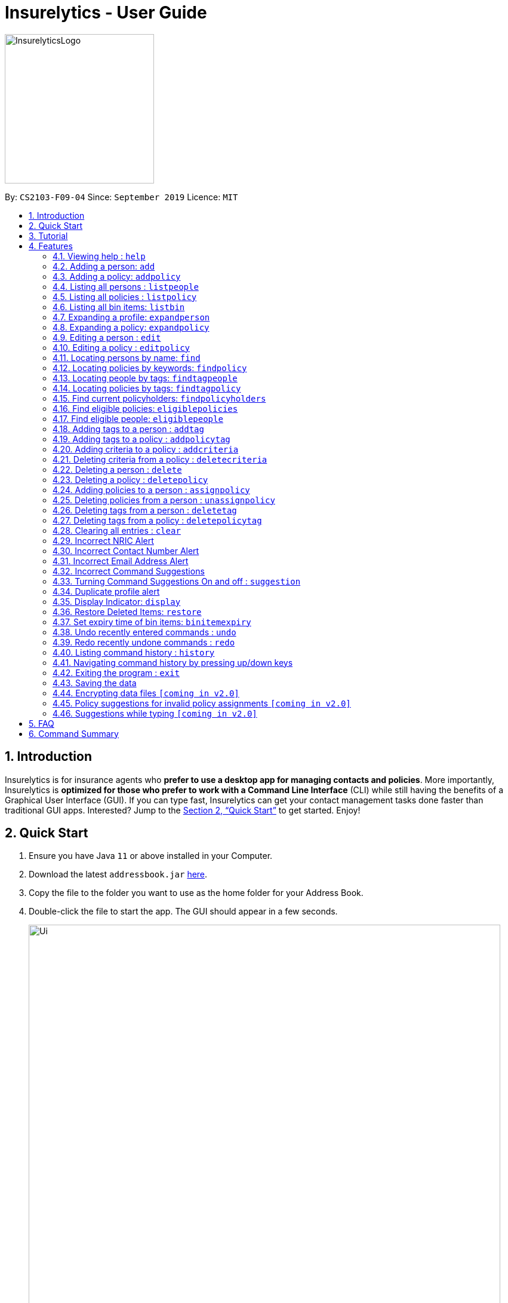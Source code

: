 = Insurelytics - User Guide
:site-section: UserGuide
:toc:
:toc-title:
:toc-placement: preamble
:sectnums:
:imagesDir: images
:stylesDir: stylesheets
:xrefstyle: full
:experimental:
ifdef::env-github[]
:tip-caption: :bulb:
:note-caption: :information_source:
endif::[]
:repoURL: https://github.com/AY1920S1-CS2103-F09-4/main

ifndef::env-github[]
image::InsurelyticsLogo.png[width="250", align="center"]
endif::[]

ifdef::env-github[]
image::InsurelyticsLogo.png[width="250", align="center"]
endif::[]

By: `CS2103-F09-04`      Since: `September 2019`      Licence: `MIT`

== Introduction

Insurelytics is for insurance agents who *prefer to use a desktop app for managing contacts and policies*.
More importantly, Insurelytics is *optimized for those who prefer to work with a Command Line Interface* (CLI) while still having the benefits of a Graphical User Interface (GUI).
If you can type fast, Insurelytics can get your contact management tasks done faster than traditional GUI apps.
Interested? Jump to the <<Quick Start>> to get started. Enjoy!

== Quick Start

.  Ensure you have Java `11` or above installed in your Computer.
.  Download the latest `addressbook.jar` https://github.com/AY1920S1-CS2103-F09-4/main/releases[here].
.  Copy the file to the folder you want to use as the home folder for your Address Book.
.  Double-click the file to start the app. The GUI should appear in a few seconds.
+
image::Ui.png[width="790"]
+
.  Type the command in the command box and press kbd:[Enter] to execute it. +
e.g. typing *`help`* and pressing kbd:[Enter] will open the help window.
.  Some example commands you can try:

* *`listpeople`* : lists all people
* `add n/John Doe ic/S9999999J p/98765432 e/johnd@example.com a/John street, block 123, #01-01 dob/12.09.1980 g/Male`: adds person
* **`delete`**`3` : deletes the 3rd person shown in the current list
* *`listpolicy`* : lists all policies
* `addpolicy n/SeniorCare d/care for seniors c/months/10 pr/$50000 [sa/50 ea/75]`: adds policy
* *`exit`* : exits the app

.  Refer to <<Features>> for details of each command.

== Tutorial

Insurelytics is a Command Line Interface (CLI) application for insurance agents like yourself to manage your contacts and policies. Here is a quick tutorial to help you get started using the application!

You can use Insurelytics to manage two different kinds of data: *persons* and *policies*. The formats in which these
types of data are stored are as follows:
====
* Person:
** Name (e.g. "Alice Pauline")
** NRIC (e.g. "S0000001J")
** Phone number (e.g. 94351253)
** Email address (e.g. "alice@example.com")
** Date of birth (e.g. "12 December 1982")
** Gender (e.g. "Female")
** Tags (e.g. "nonsmoker, high blood pressure")
** Policies (e.g. "Life Insurance, Health Insurance")
====
====
* Policy:
** Policy Name (e.g. "Senior Care")
** Description (e.g. "Insurance for elderly")
** Coverage (e.g. "12 years, 0 months, 0 days")
** Price (e.g. "$5000")
** Start age (e.g. "50")
** End age (e.g. "75")
** Tags (e.g. "term insurance")
** Criteria (e.g. "nonsmoker")
====

These two sets of data are displayed on the two main pages of our application, the person page and the policy page.
They can be accessed via their respective display commands `listpeople` and `listpolicy`.

First, let's navigate to the person page and add a contact.
```
listpeople
add n/John Doe ic/S9999999J p/98765432 e/johnd@example.com a/John street, block 123, #01-01 dob/12.09.1980 g/Male
```

Then, let's navigate to the policy page and add a policy.
```
listpolicy
addpolicy n/Senior Care d/Care for seniors c/days/20 months/11 years/5 pr/$50000 sa/50 ea/75
```

Persons can be `assign`-ed policies that they are eligible for. A person is eligible for a policy if
he/she falls in the specified age range and possesses all the policy's specified criteria (in his/her tags).

```
assignpolicy 1 pol/Life Insurance
```

[NOTE]
One of our design features is to allow users to use person-related commands on the policy page and vice versa (as with
the example above).

Persons and policies can easily be retrieved using the various `find` functions, whether by *keyword* or by *tag*.
Let's find a person and add a "senior" tag to the person.

```
find John
addtag 1 t/senior
```

[IMPORTANT]
Note that the index of `addtag` refers to the resulting list from the previous `find` command. Indices of persons
are always based off the latest view of the person page. The same applies for policies.

The various functions outlined in the following section are available to further help the user manage contacts and policies.
These include additional functions to help the user gather insights, rectify mistakes and validate input among others.

[[Features]]
== Features

====
*Command Format*

* Words in `UPPER_CASE` are the parameters to be supplied by the user e.g. in `add n/NAME`, `NAME` is a parameter which can be used as `add n/John Doe`.
* Items in square brackets are optional e.g `n/NAME [t/TAG]` can be used as `n/John Doe t/friend` or as `n/John Doe`.
* Items with `…`​ after them can be used multiple times including zero times e.g. `[t/TAG]...` can be used as `{nbsp}` (i.e. 0 times), `t/friend`, `t/friend t/family` etc.
* Parameters can be in any order e.g. if the command specifies `n/NAME p/PHONE_NUMBER`, `p/PHONE_NUMBER n/NAME` is also acceptable.
====

=== Viewing help : `help`

Format: `help`

// tag::addperson[]
=== Adding a person: `add`

Adds a person to the list of people +
Format: `add n/NAME ic/NRIC p/PHONE_NUMBER e/EMAIL a/ADDRESS dob/DATE_OF_BIRTH g/GENDER`

****
* `NAME` should only contain alphanumeric characters and spaces, and it should not be blank.
* `ADDRESS` can take any values and should not be blank.
* `DATE_OF_BIRTH` are in the form `DD.MM.YYYY`.
* `GENDER` must either be `Male` or `Female`.
* Exact input validations for `NRIC`, `PHONE_NUMBER`, `EMAIL` are specified in sections <<Incorrect NRIC Alert>>,
<<Incorrect Contact Number Alert>>, and <<Incorrect Email Address Alert>> respectively.
****

Examples:

* `add n/John Doe ic/S0000001J p/98765432 e/johnd@example.com a/311, Clementi Ave 2, #02-25 dob/12.12.1912 g/Male`

Expected Output:
```
New person added: John Doe NRIC: S0000001J Phone: 98765432 Email: johnd@example.com Address: 311, Clementi Ave 2, #02-25 Date of birth: 12 December 1912 Gender: Male
```
// end::addperson[]

// tag::addpolicy[]
=== Adding a policy: `addpolicy`

Adds a policy to the list of policies +
Format: `addpolicy n/NAME d/DESCRIPTION c/[days/DAYS_VALID][months/MONTHS_VALID][years/YEARS_VALID] pr/PRICE [sa/START_AGE] [ea/END_AGE]`

****
* `NAME` should only contain alphanumeric characters and spaces, and should not be blank.
* `DESCRIPTION` should only contain alphanumeric characters, punctuation or whitespace, and should not be blank.
The first character should be a alphanumeric character.
* `COVERAGE` should contain valid day, month or year numbers. At least one of the optional fields of coverage (day, month or year)
must be provided.
* `PRICE` should start off with "$" and contain only numbers, and should not be blank
* `START_AGE` and `END_AGE` should contain only numbers, and should not be blank. `START_AGE` must not exceed `END_AGE`.
Maximum value of `START_AGE` and `END_AGE` is 120.
****
Examples:

* `addpolicy n/Senior Care d/Care for seniors c/days/20 months/11 years/5 pr/$50000 sa/50 ea/75`

Expected Output:
```
New policy added: Senior care Description: Care for seniors Coverage: days/20 months/11 years/5 Price: $50000 Start Age: 50 End Age: 75
```
// end::addpolicy[]

=== Listing all persons : `listpeople`

Shows a list of all persons currently stored. +
Format: `listpeople`

=== Listing all policies : `listpolicy`

Shows a list of all current policies. +
Format: `listpolicy`

=== Listing all bin items: `listbin`

Shows a list of all items in the bin. +
Format: `listbin`

=== Expanding a profile: `expandperson`
Expands the person details on the right panel.

****
* Expands the person at the specified `INDEX`. The index refers to the index number shown in the displayed person list.
The index *must be a positive integer* 1, 2, 3, ...
****

Format:
`expandperson INDEX`

Displays details of person at index 1 on the right panel.

Examples:

`expandperson 1`

=== Expanding a policy: `expandpolicy`
Expands the policy details on the right panel.
****
* Expands the policy at the specified `INDEX`. The index refers to the index number shown in the displayed person list.
The index *must be a positive integer* 1, 2, 3, ...
****

Format:
`expandpolicy INDEX`

Examples:

`expandpolicy 1`

Displays details of policy at index 1 on the right panel.

=== Editing a person : `edit`

Edits an existing person in the address book. +
Format: `edit INDEX [n/NAME] [ic/NRIC] [p/PHONE] [e/EMAIL] [a/ADDRESS] [dob/DATE_OF_BIRTH] [g/GENDER]`

****
* Edits the person at the specified `INDEX`. The index refers to the index number shown in the displayed person list. The index *must be a positive integer* 1, 2, 3, ...
* At least one of the optional fields must be provided.
* Existing values will be updated to the input values.
* If editing a person's details results in him being ineligible for a policy/multiple policies he currently possesses, they will be unassigned from him.
****
[NOTE]
To edit tags, use `addTag` or `deleteTag`

Example:
```
edit 1 p/91234567 e/johndoe@example.com
```

Considering the first person is `Alex Yeoh`, sample output is:
```
Edited Person: Alex Yeoh
NRIC: S0000001A; Phone: 91234567; Email: johndoe@example.com; Address: Blk 30 Geylang Street 29, #06-40; Date of Birth: 12 December 1998; Gender: Male
Policies: [Teenage]
Tags: [diabetic]
```

=== Editing a policy : `editpolicy`

Edits an existing policy in the address book. +
Format: `editpolicy INDEX [n/NAME] [d/DESCRIPTION] [c/[days/DAYS_VALID][months/MONTHS_VALID][years/YEARS_VALID]] [pr/PRICE] [sa/START_AGE] [ea/END_AGE]`

****
* Edits the policy at the specified `INDEX`. The index refers to the index number shown in the displayed person list. The index *must be a positive integer* 1, 2, 3, ...
* At least one of the optional fields must be provided.
* Existing values will be updated to the input values.
* If editing a policy's details results in it being ineligible for person(s), the policy is *not* unassigned from the corresponding people.
The reason behind this is that the relevant people signed the policy before the terms were changed, hence they should still be holding
the previous version of the policies they signed.
****
[NOTE]
To edit policy tags, use `addPolicyTag` or `deletePolicyTag`

Example:
```
editpolicy 1 d/Honda Insurance p/$10000 sa/25 ea/80
```

Considering the first policy is `Car Insurance`, sample output is:
```
Edited Policy: Car Insurance
Description: Honda Insurance; Coverage: 12 years, 11 months, 10 days; Price: $10000; Start Age: 25; End Age: 80
Criteria: [diabetic]
Tags: [sample]
```

=== Locating persons by name: `find`

Finds persons whose names contain any of the given keywords. +
Format: `find KEYWORD [MORE_KEYWORDS]`

****
* The search is case insensitive. e.g `hans` will match `Hans`
* The order of the keywords does not matter. e.g. `Hans Bo` will match `Bo Hans`
* Only the name is searched.
* Only full words will be matched e.g. `Han` will not match `Hans`
* Persons matching at least one keyword will be returned (i.e. `OR` search). e.g. `Hans Bo` will return `Hans Gruber`, `Bo Yang`
****

Examples:

* `find John` +
Returns `john` and `John Doe`
* `find Betsy Tim John` +
Returns any person having names `Betsy`, `Tim`, or `John`

=== Locating policies by keywords: `findpolicy`

Finds policies whose names or descriptions contain any of the given keywords. +
Format: `findpolicy KEYWORD [MORE_KEYWORDS]`

****
* The search is case insensitive. e.g `senior` will match `Seniors`
* The order of the keywords does not matter. e.g. `Senior Care` will match `Care Seniors`
* Partially-matching words will be matched e.g. `Senior` will match `Seniors`
* Policies matching at least one keyword will be returned (i.e. `OR` search).
****

Examples:

* `findpolicy family children` +
Returns any policy having names or descriptions containing `family` or `children`

=== Locating people by tags: `findtagpeople`

Finds people who have the specified tag(s). +
Format: `findtagpeople TAG [MORE_TAGS]`

****
* The search is case insensitive. e.g. `diabetic` will match `Diabetic`
* The order of the tags does not matter.
* Tags must be specified completely and accurately.
* Only people who possess all specified tags will be returned (e.g. searching `diabetic` and `smoker` will only return people with both tags).
****

=== Locating policies by tags: `findtagpolicy`

Finds policies who have the specified tag(s) +
Format: `findtagpolicy TAG [MORE_TAGS]`

****
* The search is case insensitive. e.g. `accident` will match `Accident`
* The order of the tags does not matter.
* Tags must be specified completely and accurately.
* Only policies that possess all specified tags will be returned (e.g. searching `accident` and `life` will only return policies with both tags).
****

=== Find current policyholders: `findpolicyholders`

Finds people in possession of a policy (or policies) +
Format: `findpolicyholders INDEX`

****
* The index refers to the index number shown in the displayed policy list.
* The index *must be a positive integer* 1, 2, 3, ...
****

Examples:

* `listpolicy` +
`findpolicyholders 1` +
Finds all people who are in current possession of the 1st policy in the list of policies.

=== Find eligible policies: `eligiblepolicies`

Finds policies a specific person is eligible for +
Format: `eligiblepolicies INDEX`

****
* The index refers to the index number shown in the displayed person list.
* The index *must be a positive integer* 1, 2, 3, ...
****

Examples:

* `listpeople` +
`eligiblepolicies 1` +
Finds all policies the 1st person in the displayed person list is eligible for.

=== Find eligible people: `eligiblepeople`

Finds people eligible for a specific policy +
Format: `eligiblepeople INDEX`

****
* The index refers to the index number shown in the displayed policy list.
* The index *must be a positive integer* 1, 2, 3, ...
****

Examples:

* `listpolicy` +
`eligiblepeople 1` +
Finds all people eligible for the 1st policy in the displayed policy list.

=== Adding tags to a person : `addtag`

Adds new tag(s) to the person at the specified index. +
Format: `addtag INDEX t/TAG [MORE_TAGS]`

****
* Adds the tags to the person at the specified `INDEX`.
* The index refers to the index number shown in the displayed person list.
* The index *must be a positive integer* 1, 2, 3, ...
* Any number of tags can be added.
****

Examples:

* `listpeople` +
`addtag 2 t/high blood pressure` +
Adds a `high blood pressure` tag to the 2nd person in the list of people. This tag will determine the person's
eligibility for policy.
* `find Betsy` +
`addtag 1 t/high_risk` +
Adds a `high_risk` tag to the 1st person in the results of the `find` command.

=== Adding tags to a policy : `addpolicytag`

Adds new tag(s) to the policy at the specified index. +
Format: `addpolicytag INDEX t/TAG [MORE_TAGS]`

****
* Adds the tags to the policy at the specified `INDEX`.
* The index refers to the index number shown in the displayed policies list.
* The index *must be a positive integer* 1, 2, 3, ...
* Any number of tags can be added.
****

Examples:

* `listpolicy` +
`addpolicytag 2 t/life_insurance` +
Adds a `life_insurance` tag to the 2nd policy in the list of polciies.
* `findpolicy Car` +
`addpolicytag 1 t/motor_insurance` +
Adds a `motor_insurance` tag to the 1st policy in the results of the `find` command.

=== Adding criteria to a policy : `addcriteria`

Adds new criteria (singular or plural) to the policy at the specified index. +
Format: `addcriteria INDEX cr/CRITERIA [MORE_CRITERIA]`

****
* Adds the criteria to the policy at the specified `INDEX`.
* The index refers to the index number shown in the displayed policies list.
* The index *must be a positive integer* 1, 2, 3, ...
* Any number of criteria can be added.
****

Examples:

* `listpolicy` +
`addcriteria 2 t/nonsmoker` +
Adds a `nonsmoker` criteria to the 2nd policy in the list of policies.
* `findpolicy Betsy` +
`addcriteria 1 t/nonsmoker` +
Adds a `nonsmoker` tag to the 1st policy in the results of the `findpolicy` command.

=== Deleting criteria from a policy : `deletecriteria`

Deletes criteria (singular or plural) from the policy at the specified index. +
Format: `deletecriteria INDEX cr/CRITERIA [MORE_CRITERIA]`

****
* Deletes the criteria from the policy at the specified `INDEX`.
* The index refers to the index number shown in the displayed policies list.
* The index *must be a positive integer* 1, 2, 3, ...
* Any number of criteria can be added.
****

Examples:

* `listpolicy` +
`deletecriteria 2 t/nonsmoker` +
Deletes the `nonsmoker` criteria from the 2nd policy in the list of policies.
* `findpolicy Betsy` +
`deletecriteria 1 t/nonsmoker` +
Deletes the `nonsmoker` tag from the 1st policy in the results of the `findpolicy` command.

// tag::deleteperson[]
=== Deleting a person : `delete`

Deletes the specified person from the list of people. +
Format: `delete INDEX`

****
* Deletes the person at the specified `INDEX`.
* The index refers to the index number shown in the displayed person list.
* The index *must be a positive integer* 1, 2, 3, ...
* Deleted persons are moved into the bin, where they stay there for a default of 30 days before being removed
permanently. This default value can be changed with the <<binitemexpiry, binitemexpiry>> command.
****
[NOTE]
Expired items are removed on restart of application.


Examples:

Delete the 2nd person in the list of people.

```
# input commands
>>> listpeople
>>> delete 2
```

Expected output:
```
Deleted Person: Benson Meier
NRIC: S0000002J; Phone: 98765432; Email: johnd@example.com; Address: 311, Clementi Ave 2, #02-25; Date of Birth: 12 December 1922; Gender: Male
Policies: [Life Insurance]
Tags: [smoker][disabled]
```

Delete the 1st person in the results of the `find` command.

```
# input commands
>>> find carl
>>> delete 1
```

Expected output:

```
Deleted Person: Carl Kurz
NRIC: S0000003J; Phone: 95352563; Email: heinz@example.com; Address: wall street; Date of Birth: 6 June 1996; Gender: Male
```
//end::deleteperson[]

//tag::deletepolicy[]
=== Deleting a policy : `deletepolicy`

Deletes the specified policy from the address book. +
Format: `deletepolicy INDEX`

****
* Deletes the policy at the specified `INDEX`.
* The index refers to the index number shown in the displayed policy list.
* The index *must be a positive integer* 1, 2, 3, ...
* Deleted persons are moved into the bin, where they stay there for a default of 30 days before being removed
permanently. This default value can be changed with the <<binitemexpiry, binitemexpiry>> command.
****
[NOTE]
Expired items are removed on restart of application.


Examples:

Deletes the 2nd policy in the list of policies.

```
# input commands:
>>> listpolicy
>>> deletepolicy 2
```

Expected output:

```
Deleted Policy: Life Insurance
Description: Insurance for life; Coverage: 50 years, 0 months, 0 days; Price: $1000000; Start Age: 21; End Age: 80
Criteria: [high blood pressure]
Tags: [term insurance]
```

Deletes the 1st policy in the results of the `findpolicy` command.

```
# input commands:
>>> findpolicy senior
>>> deletepolicy 1
```

Expected output:

```
Deleted Policy: Senior Care
Description: Care for seniors; Coverage: 5 years, 11 months, 20 days; Price: $50000; Start Age: 50; End Age: 75
```
//end::deletepolicy[]

//tag::assignpolicy[]
=== Adding policies to a person : `assignpolicy`

Assigns a policy to the person at the specified index. +
Format: `assignpolicy INDEX pol/POLICY NAME`

****
* The index refers to the index number shown in the displayed person list. The index *must be a positive integer* 1, 2, 3, ...
* The policy name refers to the name of the policy.
* A policy already assigned cannot be assigned again.
* Each policy name must match the policy exactly as it appears in the absolute policy list.
* Any number of policies can be added as long as the person is eligible for the policy.
****

Examples:

* `listpeople` +
`assignpolicy 2 pol/Senior Care` +
Assigns the 'Senior Care' (the second policy in the list) policy to the 2nd person in the list of people.
* `find Betsy` +
`assignpolicy 1 pol/Accident Insurance` +
Assigns the 'Accident Insurance' (the first policy in the list) policy to the 1st person in the results of the `find` command.
//end::assignpolicy[]

//tag::unassignpolicy[]
=== Deleting policies from a person : `unassignpolicy`

Removes a policy from the person at the specified index. +
Format: `unassignpolicy INDEX pol/POLICY NAME`

****
* The index refers to the index number shown in the displayed person list. The index *must be a positive integer* 1, 2, 3, ...
* The policy name refers to the name of the policy.
* A policy already unassigned cannot be unassigned again.
* Each policy name must match the policy exactly as it appears in the absolute policy list.
****

Examples:

* `listpeople` +
`unassignpolicy 2 pol/Accident Insurance` +
Removes the policy 'Accident Insurance' in the absolute list from the 2nd person in the displayed list of people.
* `find Betsy` +
`unassignpolicy 1 pol/Health insurance` +
Removes the policy 'Health Insurance' in the absolute list from the 1st person in the results of the `find` command.
//end::unassignpolicy[]

//tag::deletetag[]
=== Deleting tags from a person : `deletetag`

Deletes tag(s) from the person at the specified index. +
Format: `deletetag INDEX t/TAG [MORE_TAGS]`

****
* Deletes the tags from the person at the specified `INDEX`.
* The index refers to the index number shown in the displayed person list.
* The index *must be a positive integer* 1, 2, 3, ...
* Any number of tags can be deleted.
****

Examples:

* `listpeople` +
`deletetag 2 t/high_priority` +
Deletes a `high_priority` tag from the 2nd person in the list of people.
* `find Betsy` +
`deletetag 1 t/high_risk` +
Deletes a `high_risk` tag from the 1st person in the results of the `find` command.
//end::deletetag[]

//tag::deletepolicytag[]
=== Deleting tags from a policy : `deletepolicytag`

Deletes tag(s) from the policy at the specified index. +
Format: `deletepolicytag INDEX t/TAG [MORE_TAGS]`

****
* Deletes the tags from the policy at the specified `INDEX`.
* The index refers to the index number shown in the displayed policies list.
* The index *must be a positive integer* 1, 2, 3, ...
* Any number of tags can be deleted.
****

Examples:

* `listpolicy` +
`deletepolicytag 2 t/high_priority` +
Deletes a `high_priority` tag from the 2nd policy in the list of policies.
* `findpolicy Senior` +
`deletepolicytag 1 t/high_risk` +
Deletes a `high_risk` tag from the 1st policy in the results of the `find` command.
//end::deletepolicytag[]

=== Clearing all entries : `clear`

Clears all entries from the address book, including the bin.+
Format: `clear`

// tag::inputvalidation[]
=== Incorrect NRIC Alert

Returns an error message to inform the user of an invalid NRIC. The contact number and/or email address is returned
if present.

Examples:

`add n/John Doe ic/Q9999999J p/98765432 e/johnd@example.com a/John street, block 123, #01-01 dob/12.09.1980 g/Male` +

Expected Output:
```
This is not a valid Singapore Identification number.
NRICs should only contain alphanumeric characters. It should start with S, T, F or G followed by 7 numerical numbers and a checksum letter.
You might want to contact John Doe
PHONE: 98765432
EMAIL: johnd@example.com`
```

=== Incorrect Contact Number Alert

Returns an error message to inform the user of an invalid contact number. The email address is returned
if present.

Examples:

`add n/John Doe ic/S9999999J p/48765432 e/johnd@example.com a/John street, block 123, #01-01 dob/12.09.1980 g/Male` +

Expected Output:
```
Only Singapore phone numbers are allowed. (e.g. 88887541, +65 98753573, +6565241234
You might want to contact John Doe
EMAIL: johnd@example.com
```

=== Incorrect Email Address Alert

Returns an error message to inform the user of an invalid email address. The phone number is returned
if present.

Examples:

`add n/John Doe ic/S9999999J p/98765432 e/@example.com a/John street, block 123, #01-01 dob/12.09.1980 g/Male` +

Expected Output:
```
Emails should be of the format local-part@domain and adhere to the following constraints:
1. The local-part should only contain alphanumeric characters and these special characters, excluding the parentheses, (!#$%&'*+/=?`{|}~^.-) .
2. This is followed by a '@' and then a domain name. The domain name must:
    - be at least 2 characters long
    - start and end with alphanumeric characters
    - consist of alphanumeric characters, a period or a hyphen for the characters in between, if any.
You might want to contact John Doe
PHONE: 98765432
```

=== Incorrect Command Suggestions

Returns an error message and a suggestion of a correct command when a command is typed incorrectly.

Examples:

`dlete 2`

Expected Output:
```
dlete is not recognised. Did you mean: delete 2?
```

The input will automatically be updated to the suggested command.

=== Turning Command Suggestions On and off : `suggestion`

Switches suggestions for invalid commands on or off.

Format:
`suggestion [ON/] [OFF/]`

Examples:

`suggestion ON/`

Expected Output:
```
Suggestions have been switched on.
```

=== Duplicate profile alert

Returns an error message of an existing person and will attempt to merge the profiles.
For each different attribute, there will be a prompt to suggest a change from the original attribute to the new one.

Examples:

`add n/John Doe ic/S9999999J p/91234567 e/johndoe@example.com a/John street, block 123, #01-01 dob/12.12.1992 g/Male`

Expected Output:
```
This person already exists in the address book
John Doe
NRIC: S9999999J; Phone: 98765432; Email: johndoe@example.com; Address: John street, block 123, #01-01; Date of Birth: 12 December 1992; Gender: Male
Policies: [Health Insurance][Fire Insurance]
Tags: [diabetic][high blood pressure]
Your input:
John Doe
NRIC: S0000001J; Phone: 91234567; Email: johndoe@example.com; Address: John street, block 123, #01-01; Date of Birth: 12 December 1992; Gender: Male
Do you wish to edit this person's profile?
Please press enter or 'yes' to proceed or 'no' to skip.
```

User may input `yes` or press enter to proceed with the merge and `no` to skip the merge.
Further prompts will be provided if user inputs  `yes` or presses enter.

```
Do you wish to edit this person's PHONE?
Original: 98765432
Input: 91234567
Please press enter or 'yes' to proceed or 'no' to skip.
```

// end::inputvalidation[]

// tag::display[]
=== Display Indicator: `display`
Displays indicator according to specified format.

Format:
`display i/INDICATOR f/FORMAT`

****
* Indicators include:
- `policy-popularity-breakdown`
- `age-group-breakdown`
- `gender-breakdown`
* Formats include:
- `piechart`
- `barchart`
- `linechart`
****

[NOTE]
Every format supports every indicator

Examples:

`display i/policy-popularity-breakdown f/piechart` +
Displays policy popularity breakdown as a piechart.

Expected Output: +

image::PolicyPopBreakdown.png[width="800", align="left"]

`display i/age-group-breakdown f/barchart` +
Displays age group breakdown as a barchart.

Expected Output: +

image::AgeGroupBreakdown.png[width="800", align="left"]

`display i/gender-breakdown f/linechart` +
Displays gender breakdown as a linechart.

Expected Output: +

image::GenderBreakdown.png[width="800", align="left"]
// end::display[]


// tag::restore[]
=== Restore Deleted Items: `restore`
Restores an item (person or policy) in the bin specified by the user.

Format:
`restore INDEX`

****
* Restores the item at the specified INDEX.
* The index refers to the index number shown in the displayed bin list.
* The index must be a positive integer 1, 2, 3, …​
****

Examples:

Restores first index of the list of bin items.

```
# input commands
>>> listbin
>>> restore 1
```

Expected Output: +
```
Restored item: David Georgia NRIC: S0000010T Phone: 94820001 Email: davegeorge@example.com Address: 10th Fly street
Date of birth: 5 March 1980 Gender: Male Date deleted: 22 Oct 2019 at 09:57 PM Expiry Date: 21 Nov 2019 at 09:57 PM
```
// end::restore[]


// tag::binitemexpiry[]
[#binitemexpiry]
=== Set expiry time of bin items: `binitemexpiry`
User can set the amount of time bin items stay in the bin before they are permanently removed.

Format:
`binitemexpiry UNIT/AMOUNT`

****
* `UNIT` can take the following values:
** s
** mins
** hrs
** days
** months
** years
* `AMOUNT` *must be a positive integer* 1, 2, 3, ...
****

Example:

`binitemexpiry days/30` +

Set all BinItems to expire 30 days their deletion. They will be removed permanently once they exceed their expiry date.

Expected Output: +
```
Changed bin item expiry time! Items in the Bin will be removed permanently 30 days after their deletion.
```
// end::binitemexpiry[]

=== Undo recently entered commands : `undo`
User can simply enter the command `undo` to undo the most recent address book data change.

Format: `undo`

Expected Output:
```
An undo has been performed!
```

[NOTE]
An undo does not work for commands which do not make a change in the address book data (like `listpeople` for instance).


=== Redo recently undone commands : `redo`
User can simply enter the command `redo` to redo the most recent address book data change. A redo is possible only when
an undo has been previously performed.

Format: `redo`

Expected Output:
```
A redo has been performed!
```

[NOTE]
A redo does not work for commands which do not make a change in the address book data (like `listpeople` for instance).

=== Listing command history : `history`

Shows a list of all previously entered (valid) commands in the right panel. Commands entered during the merging
period are not included. `history` itself is taken as a valid command too.

Format: `history`

Example:
```
# input commands
>> listpeople
>> listpolicy
>> assignpolicy 1 pol/Motor Insurance
>> undo
>> delete 2
>> history
```

Expected Output:

image::HistoryCommandExample.png[]

=== Navigating command history by pressing up/down keys

Previously entered commands can be navigated in the `CommandBox` without explicity entering them by pressing
UP/DOWN keyboard keys. This is different from the above mentioned `history` command, since it also displays commands
entered which were invalid.

Format: No command, simply press up/down keyboard keys.

=== Exiting the program : `exit`

Exits the program. +
Format: `exit`

=== Saving the data

Address book data are saved in the hard disk automatically after any command that changes the data. +
There is no need to save manually.

// tag::dataencryption[]
=== Encrypting data files `[coming in v2.0]`

_{explain how the user can enable/disable data encryption}_
// end::dataencryption[]

=== Policy suggestions for invalid policy assignments `[coming in v2.0]`

A list of policies that a person is eligible for will be shown if the user attempts to assign a policy to someone who is
ineligible for it.

=== Suggestions while typing `[coming in v2.0]`

Suggestions of correct command words will be listed immediately once an incorrect command word is detected.

== FAQ

*Q*: How do I transfer my data to another Computer? +
*A*: Install the app in the other computer and overwrite the empty data file it creates with the file that contains the data of your previous Address Book folder.

== Command Summary

* *Add Person* `add n/NAME ic/NRIC p/PHONE_NUMBER e/EMAIL a/ADDRESS dob/DATE_OF_BIRTH​ g/GENDER` +
e.g. `add n/John Doe ic/S9999999J p/98765432 e/johnd@example.com a/John street, block 123, #01-01 dob/12.09.1980 g/MALE`
* *Add Policy* `addpolicy  addpolicy n/NAME d/DESCRIPTION c/[days/DAYS_VALID][months/MONTHS_VALID][years/YEARS_VALID]  pr/PRICE [sa/START_AGE] [ea/END_AGE]...` +
e.g. `addpolicy n/SeniorCare d/care for seniors c/months/10 pr/$50000 [sa/50 ea/75]`
* *List People* : `listpeople`
* *List Policy* : `listpolicy`
* *List Bin Items* : `listbin`
* *Edit Person* : `edit INDEX [n/NAME] [ic/NRIC] [p/PHONE] [e/EMAIL] [a/ADDRESS] [dob/DATE_OF_BIRTH]` +
e.g. `edit 2 n/James Lee e/jameslee@example.com`
* *Edit Policy* : `edit INDEX [n/NAME] [d/DESCRIPTION] [c/[days/DAYS_VALID][months/MONTHS_VALID][years/YEARS_VALID] ] [pr/PRICE]` +
e.g. `editpolicy 1 n/Seniors`
* *Find Person* : `find KEYWORD [MORE_KEYWORDS]` +
e.g. `find James Jake`
* *Find Policy* : `findpolicy KEYWORD [MORE_KEYWORDS]` +
e.g. `findpolicy senior`
* *Find people by tags*: `findtagpeople TAG [MORE_TAGS]` +
e.g. `findtagpeople smoker diabetic`
* *Find policy by tags*: `findtagpolicy TAG [MORE_TAGS]` +
e.g. `findtagpolicy accident life`
* *Assign Policy* : `assignpolicy INDEX pol/POLICY NAME` +
e.g. `assignpolicy 2 pol/Health insurance`
* *Add Tag To Person* : `addtag INDEX t/TAG [MORE_TAGS]` +
e.g. `addtag 3 t/high_priority`
* *Add Tag To Policy* : `addpolicytag INDEX t/TAG [MORE_TAGS]` +
e.g. `addpolicytag 2 t/lifeinsurance`
* *Delete Person* : `delete INDEX` +
e.g. `delete 3`
* *Delete Policy* : `deletepolicy INDEX` +
e.g. `deletepolicy 3`
* *Restore Deleted Items* : `restore INDEX` +
e.g. `restore 3`
* *Unassign Policy* : `unassignpolicy INDEX pol/POLICY NAME` +
e.g. `unassignpolicy 2 pol/Health insurance`
* *Delete Tag From Person* : `deletetag INDEX t/TAG [MORE_TAGS]` +
e.g. `deletetag 3 t/high_priority`
* *Delete Tag From Policy* : `deletepolicytag INDEX t/TAG [MORE_TAGS]` +
e.g. `deletepolicytag 2 t/lifeinsurance`
* *Expanding a profile* : `expandperson INDEX` +
e.g. `expandperson 1`
* *Expanding a policy* : `expandpolicy INDEX` +
e.g. `expandpolicy 1`
* *Display*: `display i/INDICATOR f/FORMAT` +
e.g. `display i/policy-popularity-breakdown f/piechart`
* *List Command History*: `history`
* *Undo the most recent data change*: `undo`
* *Redo the most recent data change*: `redo`
* *Set expiry time of bin items*: `binitemexpiry` +
e.g. `binitemexpiry days/30`
* *Clear* : `clear`
* *Help* : `help`
* *Exit* : `exit`
